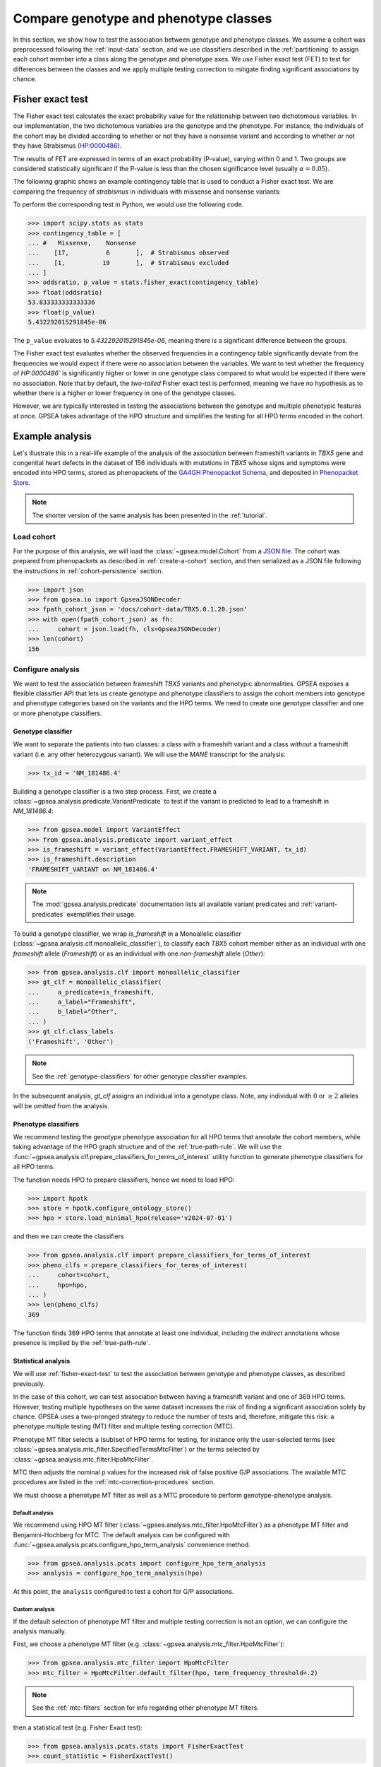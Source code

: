 .. _genotype-phenotype-classes:


======================================
Compare genotype and phenotype classes
======================================

.. doctest::
  :hide:

  >>> from gpsea import _overwrite

In this section, we show how to test the association between genotype and phenotype classes.
We assume a cohort was preprocessed following the :ref:`input-data` section,
and we use classifiers described in the :ref:`partitioning` to assign each cohort member
into a class along the genotype and phenotype axes.
We use Fisher exact test (FET) to test for differences between the classes
and we apply multiple testing correction to mitigate finding significant associations by chance. 


.. _fisher-exact-test:

*****************
Fisher exact test
*****************

The Fisher exact test calculates the exact probability value
for the relationship between two dichotomous variables.
In our implementation, the two dichotomous variables are the genotype and the phenotype.
For instance, the individuals of the cohort may be divided
according to whether or not they have a nonsense variant
and according to whether or not they have Strabismus (`HP:0000486 <https://hpo.jax.org/browse/term/HP:0000486>`_).


The results of FET are expressed in terms of an exact probability (P-value), varying within 0 and 1.
Two groups are considered statistically significant if the P-value is less
than the chosen significance level (usually :math:`\alpha = 0.05`).

The following graphic shows an example contingency table that is used to conduct a Fisher exact test.
We are comparing the frequency of *strabismus* in individuals with missense and nonsense variants:

.. image:: /img/fisher.png
   :alt: Fisher exact text example
   :align: center
   :width: 600px

To perform the corresponding test in Python, we would use the following code.

>>> import scipy.stats as stats
>>> contingency_table = [
... #   Missense,    Nonsense
...    [17,          6       ],  # Strabismus observed
...    [1,          19       ],  # Strabismus excluded
... ]
>>> oddsratio, p_value = stats.fisher_exact(contingency_table)
>>> float(oddsratio)
53.833333333333336
>>> float(p_value)
5.432292015291845e-06

The ``p_value`` evaluates to `5.432292015291845e-06`, meaning there is a significant difference between the groups.

The Fisher exact test evaluates whether the observed frequencies in a contingency table significantly
deviate from the frequencies we would expect if there were no association between the variables.
We want to test whether the frequency of `HP:0000486`` is significantly higher or lower in
one genotype class compared to what would be expected if there were no association.
Note that by default, the *two-tailed* Fisher exact test is performed, meaning we have no
hypothesis as to whether there is a higher or lower frequency in one of the genotype classes.

However, we are typically interested in testing the associations between the genotype and multiple phenotypic features at once.
GPSEA takes advantage of the HPO structure and simplifies the testing for all HPO terms encoded in the cohort.


****************
Example analysis
****************

Let's illustrate this in a real-life example of the analysis of the association between frameshift variants in *TBX5* gene
and congenital heart defects in the dataset of 156 individuals with mutations in *TBX5* whose signs and symptoms were
encoded into HPO terms, stored as phenopackets of the `GA4GH Phenopacket Schema <https://pubmed.ncbi.nlm.nih.gov/35705716>`_,
and deposited in `Phenopacket Store <https://github.com/monarch-initiative/phenopacket-store>`_.

.. note::

   The shorter version of the same analysis has been presented in the :ref:`tutorial`.


Load cohort
===========

For the purpose of this analysis, we will load the :class:`~gpsea.model.Cohort`
from a `JSON file <https://github.com/monarch-initiative/gpsea/tree/main/docs/cohort-data/TBX5.0.1.20.json>`_.
The cohort was prepared from phenopackets as described in :ref:`create-a-cohort` section,
and then serialized as a JSON file following the instructions in :ref:`cohort-persistence` section.

.. 
   Prepare the JSON file by running the tests in `tests/tests/test_generate_doc_cohorts.py`.

>>> import json
>>> from gpsea.io import GpseaJSONDecoder
>>> fpath_cohort_json = 'docs/cohort-data/TBX5.0.1.20.json'
>>> with open(fpath_cohort_json) as fh:
...     cohort = json.load(fh, cls=GpseaJSONDecoder)
>>> len(cohort)
156


Configure analysis
==================

We want to test the association between frameshift *TBX5* variants and phenotypic abnormalities.
GPSEA exposes a flexible classifier API that lets us create genotype and phenotype classifiers
to assign the cohort members into genotype and phenotype categories based on the variants
and the HPO terms.
We need to create one genotype classifier and one or more phenotype classifiers.


Genotype classifier
-------------------

We want to separate the patients into two classes: a class *with* a frameshift variant
and a class *without* a frameshift variant (i.e. any other heterozygous variant).
We will use the *MANE* transcript for the analysis:

>>> tx_id = 'NM_181486.4'

Building a genotype classifier is a two step process. 
First, we create a :class:`~gpsea.analysis.predicate.VariantPredicate`
to test if the variant is predicted to lead to a frameshift in `NM_181486.4`:

>>> from gpsea.model import VariantEffect
>>> from gpsea.analysis.predicate import variant_effect
>>> is_frameshift = variant_effect(VariantEffect.FRAMESHIFT_VARIANT, tx_id)
>>> is_frameshift.description
'FRAMESHIFT_VARIANT on NM_181486.4'

.. note::

   The :mod:`gpsea.analysis.predicate` documentation lists all available variant predicates
   and :ref:`variant-predicates` exemplifies their usage.

To build a genotype classifier, we wrap `is_frameshift`
in a Monoallelic classifier (:class:`~gpsea.analysis.clf.monoallelic_classifier`),
to classify each *TBX5* cohort member either as an individual with one *frameshift* allele (`Frameshift`)
or as an individual with one *non-frameshift* allele (`Other`):

>>> from gpsea.analysis.clf import monoallelic_classifier
>>> gt_clf = monoallelic_classifier(
...     a_predicate=is_frameshift,
...     a_label="Frameshift",
...     b_label="Other",
... )
>>> gt_clf.class_labels
('Frameshift', 'Other')

.. note::

   See the :ref:`genotype-classifiers` for other genotype classifier examples.

In the subsequent analysis, `gt_clf` assigns an individual into a genotype class.
Note, any individual with :math:`0` or :math:`\ge 2` alleles will be *omitted* from the analysis.


Phenotype classifiers
---------------------

We recommend testing the genotype phenotype association for all HPO terms that annotate the cohort members,
while taking advantage of the HPO graph structure and of the :ref:`true-path-rule`.
We will use the :func:`~gpsea.analysis.clf.prepare_classifiers_for_terms_of_interest`
utility function to generate phenotype classifiers for all HPO terms.

The function needs HPO to prepare classifiers, hence we need to load HPO:

>>> import hpotk
>>> store = hpotk.configure_ontology_store()
>>> hpo = store.load_minimal_hpo(release='v2024-07-01')


and then we can create the classifiers

>>> from gpsea.analysis.clf import prepare_classifiers_for_terms_of_interest
>>> pheno_clfs = prepare_classifiers_for_terms_of_interest(
...     cohort=cohort,
...     hpo=hpo,
... )
>>> len(pheno_clfs)
369

The function finds 369 HPO terms that annotate at least one individual,
including the *indirect* annotations whose presence is implied by the :ref:`true-path-rule`.


.. _phenotype-classes-statistical-analysis:


Statistical analysis
--------------------

We will use :ref:`fisher-exact-test` to test the association
between genotype and phenotype classes, as described previously.

In the case of this cohort, we can test association between having a frameshift variant and one of 369 HPO terms.
However, testing multiple hypotheses on the same dataset increases the risk of finding
a significant association solely by chance.
GPSEA uses a two-pronged strategy to reduce the number of tests and, therefore, mitigate this risk:
a phenotype multiple testing (MT) filter and multiple testing correction (MTC).

Phenotype MT filter selects a (sub)set of HPO terms for testing,
for instance only the user-selected terms (see :class:`~gpsea.analysis.mtc_filter.SpecifiedTermsMtcFilter`)
or the terms selected by :class:`~gpsea.analysis.mtc_filter.HpoMtcFilter`.

MTC then adjusts the nominal p values for the increased risk
of false positive G/P associations.
The available MTC procedures are listed in the :ref:`mtc-correction-procedures` section.

We must choose a phenotype MT filter as well as a MTC procedure to perform genotype-phenotype analysis.


.. _default-hpo-analysis:

Default analysis
^^^^^^^^^^^^^^^^

We recommend using HPO MT filter (:class:`~gpsea.analysis.mtc_filter.HpoMtcFilter`) as a phenotype MT filter
and Benjamini-Hochberg for MTC.
The default analysis can be configured with :func:`~gpsea.analysis.pcats.configure_hpo_term_analysis` convenience method.

>>> from gpsea.analysis.pcats import configure_hpo_term_analysis
>>> analysis = configure_hpo_term_analysis(hpo)

At this point, the ``analysis`` configured to test
a cohort for G/P associations.


.. _custom-hpo-analysis:

Custom analysis
^^^^^^^^^^^^^^^

If the default selection of phenotype MT filter and multiple testing correction is not an option,
we can configure the analysis manually.

First, we choose a phenotype MT filter (e.g. :class:`~gpsea.analysis.mtc_filter.HpoMtcFilter`):

>>> from gpsea.analysis.mtc_filter import HpoMtcFilter
>>> mtc_filter = HpoMtcFilter.default_filter(hpo, term_frequency_threshold=.2)

.. note::

   See the :ref:`mtc-filters` section for info regarding other phenotype MT filters.

then a statistical test (e.g. Fisher Exact test):

>>> from gpsea.analysis.pcats.stats import FisherExactTest
>>> count_statistic = FisherExactTest()

.. note::

   See the :mod:`gpsea.analysis.pcats.stats` module for the available multiple testing procedures
   (TL;DR, just Fisher Exact test at this time).

and we finalize the setup by choosing a MTC procedure
(e.g. `fdr_bh` for Benjamini-Hochberg) along with the MTC alpha:

>>> mtc_correction = 'fdr_bh'
>>> mtc_alpha = 0.05

.. note::

   See the :ref:`mtc-correction-procedures` section for a list of available MTC procedure codes.

The final :class:`~gpsea.analysis.pcats.HpoTermAnalysis` is created as:

>>> from gpsea.analysis.pcats import HpoTermAnalysis
>>> analysis = HpoTermAnalysis(
...     count_statistic=count_statistic,
...     mtc_filter=mtc_filter,
...     mtc_correction='fdr_bh',
...     mtc_alpha=0.05,
... )

The ``analysis`` is identical to the one configured in the :ref:`default-hpo-analysis` section.


Analysis
========

We can now test associations between the genotype classes and the HPO terms:

>>> result = analysis.compare_genotype_vs_phenotypes(
...     cohort=cohort,
...     gt_clf=gt_clf,
...     pheno_clfs=pheno_clfs,
... )
>>> len(result.phenotypes)
369
>>> result.total_tests
24


We tested the ``cohort`` for association between the genotype classes (``gt_clf``)
and HPO terms (``pheno_clfs``).
Thanks to phenotype MT filter, we only tested 24 out of 369 terms.
The MT filter report shows the filtering details:

>>> from gpsea.view import MtcStatsViewer
>>> mtc_viewer = MtcStatsViewer()
>>> mtc_report = mtc_viewer.process(result)
>>> mtc_report  # doctest: +SKIP

.. raw:: html
  :file: report/tbx5_frameshift.mtc_report.html

.. doctest:: phenotype-classes
   :hide:

   >>> if _overwrite: mtc_report.write('docs/user-guide/analyses/report/tbx5_frameshift.mtc_report.html')


Genotype phenotype associations
===============================

Last, let's explore the associations. 

GPSEA displays the associations between genotypes and HPO terms in a table,
one HPO term per row. The rows are ordered by the corrected p value and nominal p value in descending order.

>>> from gpsea.view import summarize_hpo_analysis
>>> summary_df = summarize_hpo_analysis(hpo, result)
>>> summary_df  # doctest: +SKIP

.. csv-table:: *TBX5* frameshift vs rest
   :file: report/tbx5_frameshift.csv
   :header-rows: 2

.. doctest:: phenotype-classes
   :hide:

   >>> if _overwrite: summary_df.to_csv('docs/user-guide/analyses/report/tbx5_frameshift.csv')


The table shows that several HPO terms are significantly associated
with presence of a heterozygous (`Frameshift`) frameshift variant in *TBX5*.
For example, `Ventricular septal defect <https://hpo.jax.org/browse/term/HP:0001629>`_
was observed in 42/71 (59%) patients with no frameshift allele (`Other`)
but it was observed in 19/19 (100%) patients with a frameshift allele (`Frameshift`).
Fisher exact test computed a p value of `~0.000242`
and the p value corrected by Benjamini-Hochberg procedure
is `~0.005806`.

